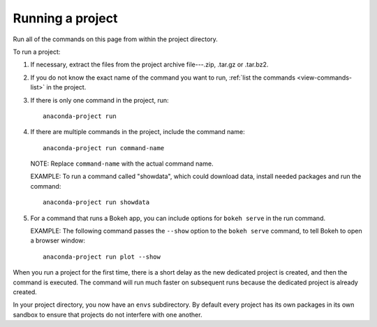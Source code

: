 =================
Running a project
=================

Run all of the commands on this page from within the project 
directory.

To run a project:

#. If necessary, extract the files from the project archive 
   file---.zip, .tar.gz or .tar.bz2.

#. If you do not know the exact name of the command you want to
   run, :ref:`list the commands <view-commands-list>` in the 
   project.

#. If there is only one command in the project, run::    

     anaconda-project run

#. If there are multiple commands in the project, include the 
   command name::

     anaconda-project run command-name

   NOTE: Replace ``command-name`` with the actual command name.

   EXAMPLE: To run a command called "showdata", which could 
   download data, install needed packages and run the command::

     anaconda-project run showdata

#. For a command that runs a Bokeh app, you can include options 
   for ``bokeh serve`` in the run command.

   EXAMPLE: The following command passes the ``--show`` option 
   to the ``bokeh serve`` command, to tell Bokeh to open a 
   browser window::

     anaconda-project run plot --show
   
When you run a project for the first time, there is a short delay 
as the new dedicated project is created, and then the command is 
executed. The command will run much faster on subsequent runs 
because the dedicated project is already created.

In your project directory, you now have an ``envs`` subdirectory. 
By default every project has its own packages in its own sandbox 
to ensure that projects do not interfere with one another.
